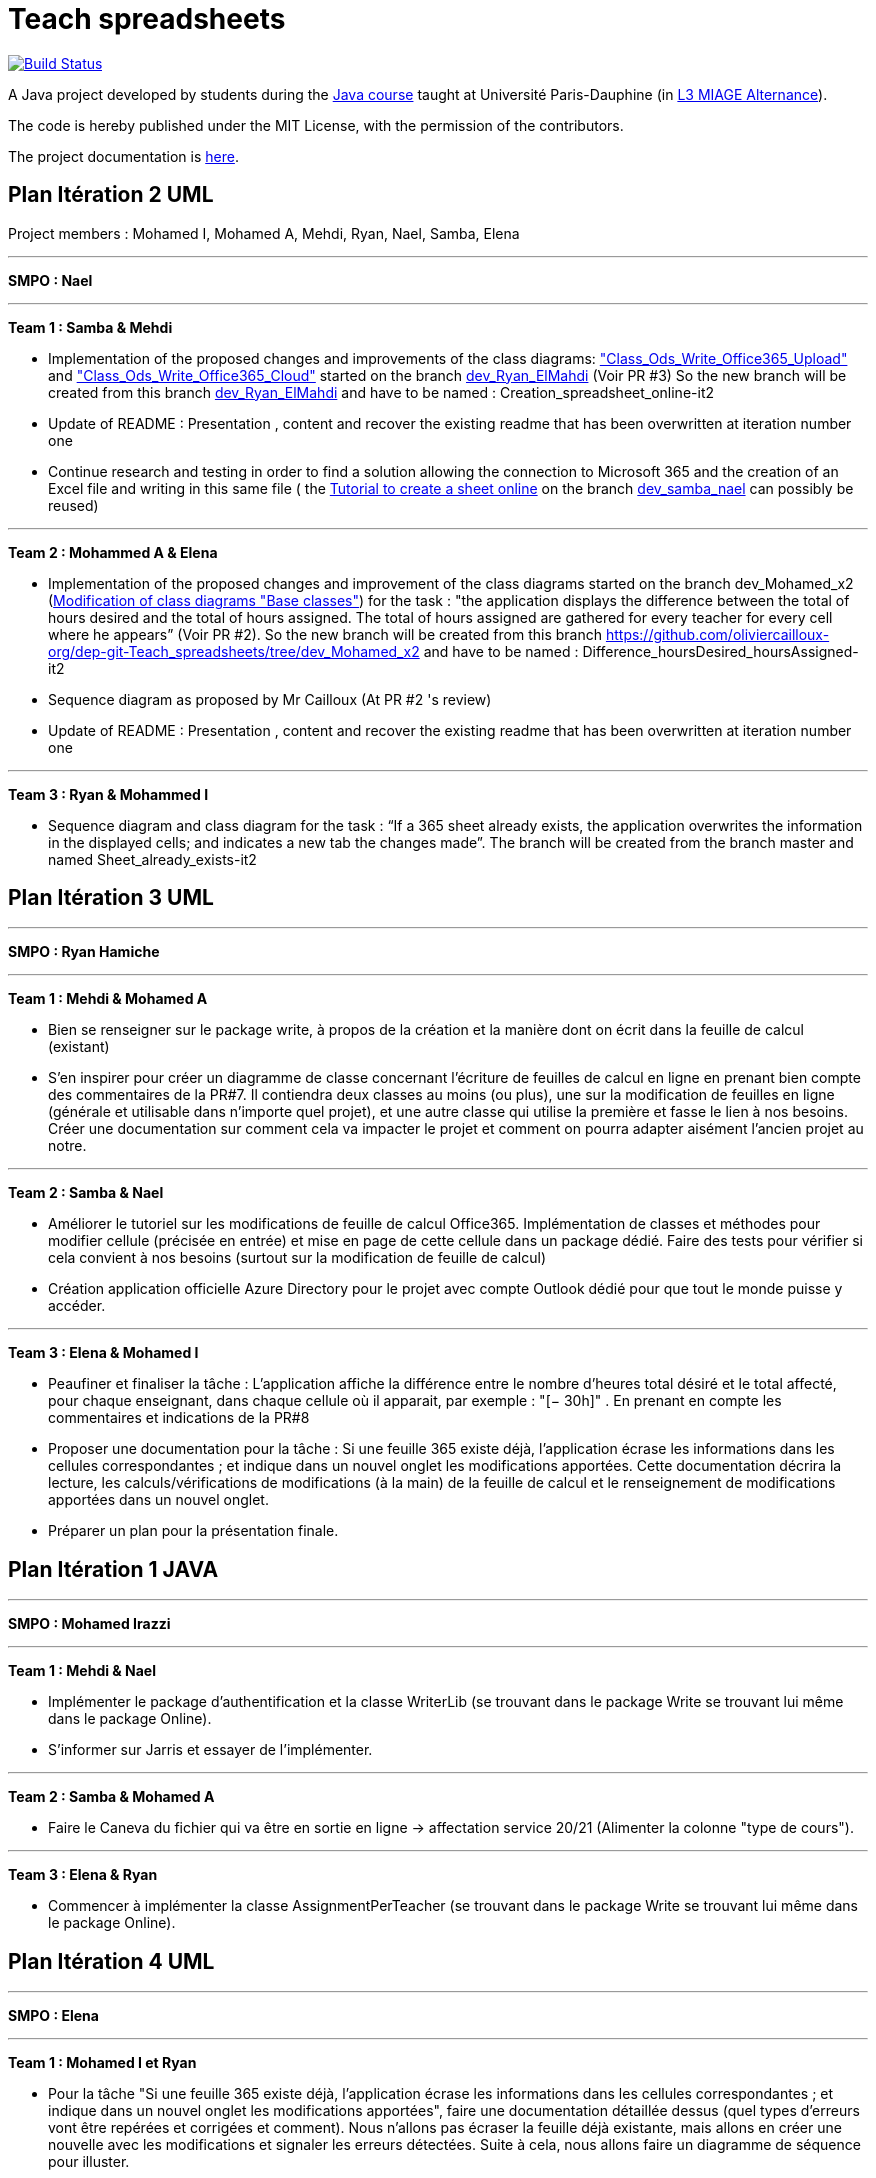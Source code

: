 = Teach spreadsheets
:gitHubUserName: oliviercailloux
:groupId: io.github.{gitHubUserName}
:artifactId: teach_spreadsheets
:repository: Teach-spreadsheets

image:https://github.com/{gitHubUserName}/{repository}/workflows/Maven%20CI/badge.svg["Build Status", link="https://github.com/{gitHubUserName}/{repository}/actions"]

A Java project developed by students during the https://github.com/oliviercailloux/java-course[Java course] taught at Université Paris-Dauphine (in https://dauphine.psl.eu/formations/licences/informatique-des-organisations/l3-methodes-informatiques-appliquees-pour-la-gestion-des-entreprises[L3 MIAGE Alternance]).

The code is hereby published under the MIT License, with the permission of the contributors.

The project documentation is link:Doc/README.adoc[here].


== Plan Itération 2 UML 

Project members : Mohamed I, Mohamed A, Mehdi, Ryan, Nael, Samba, Elena

'''

*SMPO : Nael*

'''


*Team 1 : Samba & Mehdi*

* Implementation of the proposed changes and improvements of the class diagrams: https://github.com/oliviercailloux-org/dep-git-Teach_spreadsheets/blob/f1f999ee8368e8950394f53e16ba524e8219d248/Doc/Images/Class_Ods_Write_Office365_Upload.png["Class_Ods_Write_Office365_Upload"] and https://github.com/oliviercailloux-org/dep-git-Teach_spreadsheets/blob/f1f999ee8368e8950394f53e16ba524e8219d248/Doc/Images/Class_Ods_Write_Office365_Cloud.png["Class_Ods_Write_Office365_Cloud"] started on the branch https://github.com/oliviercailloux-org/dep-git-Teach_spreadsheets/tree/dev_Ryan_ElMahdi[dev_Ryan_ElMahdi] (Voir PR #3) So the new branch will be created from this branch https://github.com/oliviercailloux-org/dep-git-Teach_spreadsheets/tree/dev_Ryan_ElMahdi[dev_Ryan_ElMahdi] and have to be named : Creation_spreadsheet_online-it2

* Update of README : Presentation , content  and  recover the existing readme that has been overwritten at iteration number one

* Continue research and testing in order to find a solution allowing the connection to Microsoft 365 and the creation of an Excel file and writing in this same file ( the https://github.com/oliviercailloux-org/dep-git-Teach_spreadsheets/blob/84afed94d42b61258a8e9819fc65781796ec903e/Doc/Doc_Excel_Api.adoc[Tutorial to create a sheet online] on the branch https://github.com/oliviercailloux-org/dep-git-Teach_spreadsheets/tree/dev_samba_nael[dev_samba_nael] can possibly be reused) 

'''
*Team 2 : Mohammed A & Elena*

* Implementation of the proposed changes and improvement of the class diagrams started on the branch dev_Mohamed_x2 (https://github.com/oliviercailloux-org/dep-git-Teach_spreadsheets/blob/32141a63acb93246a15d8be48ce75bcdd8314ab7/Doc/Images/Base%20classes%20modified.png[Modification of class diagrams "Base classes"]) for the task : "the application displays the difference between the total of hours desired and the total of hours assigned. The total of hours assigned are gathered for every teacher for every cell where he appears” (Voir PR #2). So the new branch will be created from this branch https://github.com/oliviercailloux-org/dep-git-Teach_spreadsheets/tree/dev_Mohamed_x2 and have to be named : Difference_hoursDesired_hoursAssigned-it2

* Sequence diagram  as proposed by Mr Cailloux (At PR #2 's review)

* Update of README : Presentation , content  and  recover the existing readme that has been overwritten at iteration number one

'''
*Team 3 : Ryan & Mohammed I*

* Sequence diagram and class diagram for the task : “If a 365 sheet already exists, the application overwrites the information in the displayed cells; and indicates a new tab the changes made”. The branch will be created from the branch master and named Sheet_already_exists-it2


== Plan Itération 3 UML 

'''

*SMPO : Ryan Hamiche*

'''

*Team 1 : Mehdi & Mohamed A*

* Bien se renseigner sur le package write, à propos de la création et la manière dont on écrit dans la feuille de calcul (existant)

* S’en inspirer pour créer un diagramme de classe concernant l’écriture de feuilles de calcul en ligne en prenant bien compte des commentaires de la PR#7. Il contiendra deux classes au moins (ou plus), une sur la modification de feuilles en ligne (générale et utilisable dans n’importe quel projet), et une autre classe qui utilise la première et fasse le lien à nos besoins. Créer une documentation sur comment cela va impacter le projet et comment on pourra adapter aisément l’ancien projet au notre. 


'''
*Team 2 : Samba & Nael*

* Améliorer le tutoriel sur les modifications de feuille de calcul Office365. Implémentation de classes et méthodes pour modifier cellule (précisée en entrée) et mise en page de cette cellule dans un package dédié. Faire des tests pour vérifier si cela convient à nos besoins (surtout sur la modification de feuille de calcul)

* Création application officielle Azure Directory pour le projet avec compte Outlook dédié pour que tout le monde puisse y accéder.


'''
*Team 3 : Elena & Mohamed I*

* Peaufiner et finaliser la tâche : L’application affiche la différence entre le nombre d’heures total désiré et le total affecté, pour chaque enseignant, dans chaque cellule où il apparait, par exemple : "[− 30h]" . En prenant en compte les commentaires et indications de la PR#8

* Proposer une documentation pour la tâche :  Si une feuille 365 existe déjà, l’application écrase les informations dans les cellules correspondantes ; et indique dans un nouvel onglet les modifications apportées. Cette documentation décrira la lecture, les calculs/vérifications de modifications (à la main) de la feuille de calcul et le renseignement de modifications apportées dans un nouvel onglet.

* Préparer un plan pour la présentation finale. 

== Plan Itération 1 JAVA

'''

*SMPO : Mohamed Irazzi*

'''

*Team 1 : Mehdi & Nael*

* Implémenter le package d’authentification et la classe WriterLib (se trouvant dans le package Write se trouvant lui même dans le package Online).

* S’informer sur Jarris et essayer de l’implémenter.


'''
*Team 2 : Samba & Mohamed A*

* Faire le Caneva du fichier qui va être en sortie en ligne -> affectation service 20/21 (Alimenter la colonne "type de cours").


'''
*Team 3 : Elena & Ryan*

* Commencer à implémenter la classe AssignmentPerTeacher (se trouvant dans le package Write se trouvant lui même dans le package Online).

== Plan Itération 4 UML

'''

*SMPO : Elena*

'''

*Team 1 : Mohamed I et Ryan*

* Pour la tâche "Si une feuille 365 existe déjà, l’application écrase les informations dans les cellules correspondantes ; et indique dans un nouvel onglet les modifications apportées", faire une documentation détaillée dessus (quel types d'erreurs vont être repérées et corrigées et comment). Nous n'allons pas écraser la feuille déjà existante, mais allons en créer une nouvelle avec les modifications et signaler les erreurs détectées. Suite à cela, nous allons faire un diagramme de séquence pour illuster.



'''
*Team 2 : Mohamed A & Samba*

* Travailler sur la nouvelle version de l'authentification (https://docs.microsoft.com/en-us/graph/tutorials/java?tutorial-step=1) et faire un exemple de code permettant de s'authentifier avec cette nouvelle version. Mettre à jour si possible (et/ou nécessaire) le tutoriel.


'''
*Team 3 : Mehdi & Nael*

* Travailler sur la documentation UML de l'écriture en ligne ; focus sur le XlsSummarizer (programmer à l'itération 1 de java sur la PR#16 https://github.com/oliviercailloux-org/dep-git-Teach_spreadsheets/pull/16 )  + prise en considération remarque PR #13 https://github.com/oliviercailloux-org/dep-git-Teach_spreadsheets/pull/13 tout en conservant pour le moment l'authentification actuelle (qui sera actualisée par la suite, comme discuté en réunion avec M. Cailloux)



== Plan Itération 2 JAVA

'''

*SMPO : Ibouda El Mahdi*

'''

*Team 1 : Moha I & Ryan*

* Chercher et implémenter une solution qui permettrait au programme de se connecter directement à Internet et de s'authentifier automatiquement, ce qui permettra également d'automatiser les tests.

* Création d'une interface générale et deux implémentations, dont une locale.


'''
*Team 2 : Samba & Nael*

* Implémenter la nouvelle méthode d'authentification et la nouvelle manière d'écrire en ligne (càd mettre à jour la classe WorkSheetWriter).


'''
*Team 3 : Moha A & Elena*

* Comme expliqué à la link:https://github.com/oliviercailloux-org/dep-git-Teach_spreadsheets/pull/16[PR #16], la modification du style ou de la police d'une cellule ne fonctionne pas, en effet lorsque l'on souhaite modifier le style d'une cellule, ce sont toutes les cellules qui sont modifiées. Nous allons donc retravailler sur ça en partant de la nouvelle version de Microsoft 365 qui va être implémentée.

* Si l'utilisation de la nouvelle version de Microsoft 365 ne résout pas le problème, nous allons donc partir sur l'implémentation des classes du package Read.


== Plan Itération UML itération 5

'''

*SMPO : ALASSAF Mohamed*

'''

*Team 1 : Nael TALBI & Mohamed IRAZZI*

* Faire le diagramme de classe du package "bimodal" qui contient une interface avec une méthode d'écriture. Celle-ci doit permettre à la fois (selon les paramètres -> URL) d'écrire en ligne ou en local



'''
*Team 2 : Samba DIOUF & El Mahdi IBOUDA*

* Suite de la PR (https://github.com/MohamedALASSAF/Teach-spreadsheets-authentification/pull/1), retravailler la documentation sur la nouvelle facon de s'authentifier en prenant en compte les remarques du professeur en l'ajoutant au tutoriel général (https://github.com/oliviercailloux-org/dep-git-Teach_spreadsheets/blob/Creation_spreadsheet_online-it3/Doc/Excel_Online_Api_Tutorial.adoc)


'''
*Team 3 : Ryan HAMICHE & Elena SOCOLOVA *

*  Suite aux remarques et à la suggestion faitent à la PR #29, faire une documentation/tutoriel avec potentiellement un diagramme de séquence pour la lecture d'une feuille excel en ligne en téléchargeant en local la feuille Excel en ligne, et utilisant l’approche existante de l’année passée pour lire la feuille.

== Plan Itération 3 JAVA

'''

*SMPO : Irazzi Mohamed*

'''

*Team 1 : Nael et Mehdi*

* Suite à la link:https://github.com/oliviercailloux-org/dep-git-Teach_spreadsheets/pull/33[PR #33], faire l'implémentation de l'interface WorksheetWriter composé des deux classes : OnlineWorksheetWriter (qui retournera un fichier XLSX (en fonction des résulats de la tâche de la team 3)) et LocalWorksheetWriter (qui retournera un fichier de type ODS). Cette équipe va donc avoir deux tâches.

* La première consiste à implémenter la classe OnlineWorksheetWriter et créer sa PR.

* la deuxième tâche elle consistera donc à implémenter la classe LocalWorksheetWriter et créer sa PR.


'''
*Team 2 : Samba & Mohamed Alassaf*

* Continuer la tâche faîtes lors de la link:https://github.com/oliviercailloux-org/dep-git-Teach_spreadsheets/pull/16[PR #16] , dans la classe XlsSummarizer implémenter les fonctions permettant de remplir les colonnes avec les informations correspondantes.


'''
*Team 3 : Ryan & Elena*

* Suite à la link:https://github.com/oliviercailloux-org/dep-git-Teach_spreadsheets/pull/34[PR #34] , implémenter les fonctions permettant la conversion de fichier XLSX en ODS (suivre les instructions de link:https://github.com/oliviercailloux-org/dep-git-Teach_spreadsheets/pull/34#pullrequestreview-674211184[l'éval]).

* En cas d'échec de la tâche ci-dessus, finaliser la classe AssignmentPerTeacher, en ajoutant la mise en page aux fonctions et les tests unitaires.



== Credits
The Icons used in the gui are made by link:https://www.flaticon.com/authors/freepik[Freepik], link:https://www.flaticon.com/authors/xnimrodx[nimrodx] and link:https://www.flaticon.com/authors/prosymbols[Prosymbols] from link:https://www.flaticon.com/[www.flaticon.com].
